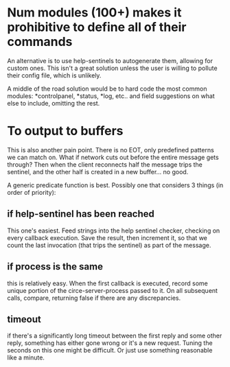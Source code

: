 * Num modules (100+) makes it prohibitive to define all of their commands
An alternative is to use help-sentinels to autogenerate them, allowing for custom ones. This isn't a great solution unless the user is willing to pollute their config file, which is unlikely.

A middle of the road solution would be to hard code the most common modules: *controlpanel, *status, *log, etc.. and field suggestions on what else to include, omitting the rest. 
* To output to buffers
This is also another pain point. There is no EOT, only predefined patterns we can match on. What if network cuts out before the entire message gets through? Then when the client reconnects half the message trips the sentinel, and the other half is created in a new buffer... no good.

A generic predicate function is best.
Possibly one that considers 3 things (in order of priority):
** if help-sentinel has been reached
This one's easiest. Feed strings into the help sentinel checker, checking on every callback execution. Save the result, then increment it, so that we count the last invocation (that trips the sentinel) as part of the message.
** if process is the same
this is relatively easy. When the first callback is executed, record some unique portion of the circe-server-process passed to it. On all subsequent calls, compare, returning false if there are any discrepancies.
** timeout
if there's a significantly long timeout between the first reply and some other reply, something has either gone wrong or it's a new request. Tuning the seconds on this one might be difficult. Or just use something reasonable like a minute.
